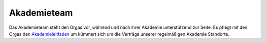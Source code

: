 Akademieteam
============

.. todo:: Referenz Admin-only event stuff (add/remove orgas, create events etc),
          Referenz relative admin of mailinglists

Das Akademieteam steht den Orgas vor, während und nach ihrer Akademie unterstützend
zur Seite. Es pflegt mit den Orgas den
`Akademieleitfaden <https://wiki.cde-ev.de/dokuwiki/doku.php>`_
um kümmert sich um die Verträge unserer regelmäßigen Akademie Standorte.

